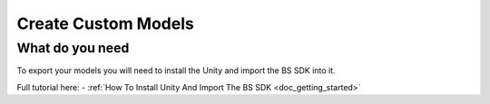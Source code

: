 .. _doc_create_custom_models:

Create Custom Models
=================================

What do you need
-------------------------------

To export your models you will need to install the Unity and import the BS SDK into it.

Full tutorial here:
- :ref:`How To Install Unity And Import The BS SDK <doc_getting_started>`
